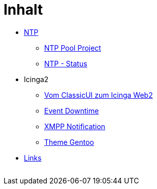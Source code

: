 = Inhalt
:published_at: 2017-01-01
:hp-tags:
:linkattrs:
:toc:          macro
:toc-title:    Inhalt

* https://wols.github.io/time/2016/03/30/N-T-P.html[NTP]
** https://wols.github.io/time/2016/03/30/N-T-P-Pool-Project.html[NTP Pool Project]
** https://wols.github.io/time/2016/03/30/N-T-P-Status.html[NTP - Status]
* Icinga2
** https://wols.github.io/time/2016/05/13/Icinga2-Vom-Classic-U-I-zum-Icinga-Web2.html[Vom ClassicUI zum Icinga Web2]
** https://wols.github.io/time/2016/07/07/Icinga2-Event-Downtime.html[Event Downtime]
** https://wols.github.io/time/2016/06/15/Icinga2-X-M-P-P-Notification.html[XMPP Notification]
** https://wols.github.io/time/2016/07/12/Icinga2-Theme-Gentoo.html[Theme Gentoo]
* https://wols.github.io/time/2016/04/01/Links.html[Links]

// Don't remove next (last) lines!

++++
<!-- Piwik -->
<script type="text/javascript">
  var _paq = _paq || [];
  _paq.push(["setDomains", ["*.wols.github.io/time"]]);
  _paq.push(['trackPageView']);
  _paq.push(['enableLinkTracking']);
  (function() {
    var u="//wolsorg.pro-ssl.de/analytics/";
    _paq.push(['setTrackerUrl', u+'piwik.php']);
    _paq.push(['setSiteId', 2]);
    var d=document, g=d.createElement('script'), s=d.getElementsByTagName('script')[0];
    g.type='text/javascript'; g.async=true; g.defer=true; g.src=u+'piwik.js'; s.parentNode.insertBefore(g,s);
  })();
</script>
<noscript><p><img src="//wolsorg.pro-ssl.de/analytics/piwik.php?idsite=2" style="border:0;" alt="" /></p></noscript>
<!-- End Piwik Code -->
++++
